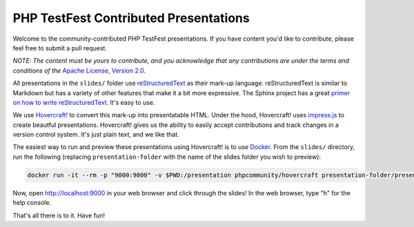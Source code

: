 PHP TestFest Contributed Presentations
======================================

Welcome to the community-contributed PHP TestFest presentations. If you have
content you'd like to contribute, please feel free to submit a pull request.

*NOTE: The content must be yours to contribute, and you acknowledge that any
contributions are under the terms and conditions of the* `Apache License,
Version 2.0`_.

All presentations in the ``slides/`` folder use reStructuredText_ as their
mark-up language. reStructuredText is similar to Markdown but has a variety of
other features that make it a bit more expressive. The Sphinx project has a
great `primer on how to write reStructuredText`_. It's easy to use.

We use `Hovercraft!`_ to convert this mark-up into presentatable HTML. Under the
hood, Hovercraft! uses `impress.js`_ to create beautful presentations.
Hovercraft! gives us the ability to easily accept contributions and track
changes in a version control system. It's just plain text, and we like that.

The easiest way to run and preview these presentations using Hovercraft! is
to use Docker_. From the ``slides/`` directory, run the following (replacing
``presentation-folder`` with the name of the slides folder you wish to
preview):

.. code:: shell

    docker run -it --rm -p "9000:9000" -v $PWD:/presentation phpcommunity/hovercraft presentation-folder/presentation.rst

Now, open http://localhost:9000 in your web browser and click through the
slides! In the web browser, type "h" for the help console.

That's all there is to it. Have fun!


.. _Apache License, Version 2.0: https://github.com/phpcommunity/phptestfest.org/blob/master/LICENSE
.. _reStructuredText: http://docutils.sourceforge.net/rst.html
.. _primer on how to write reStructuredText: http://www.sphinx-doc.org/en/stable/rest.html
.. _Hovercraft!: https://hovercraft.readthedocs.io/en/latest/presentations.html
.. _impress.js: https://github.com/impress/impress.js
.. _Docker: https://www.docker.com/
